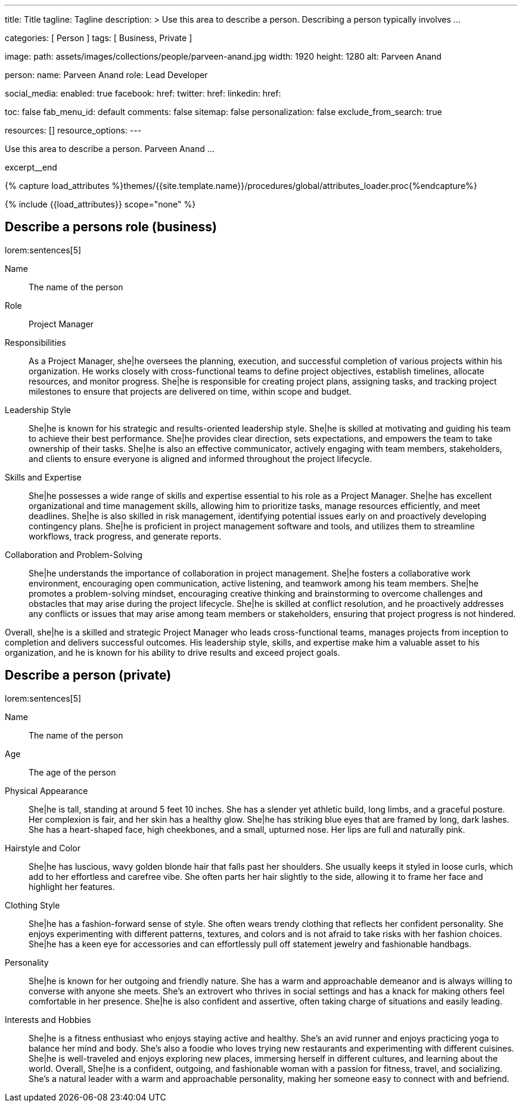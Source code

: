 ---
title:                                  Title
tagline:                                Tagline
description: >
                                        Use this area to describe a person. Describing a person
                                        typically involves ...

categories:                             [ Person ]
tags:                                   [ Business, Private ]

image:
  path:                                 assets/images/collections/people/parveen-anand.jpg
  width:                                1920
  height:                               1280
  alt:                                  Parveen Anand

person:
  name:                                 Parveen Anand
  role:                                 Lead Developer

social_media:
  enabled:                              true
  facebook:
    href:
  twitter:
    href:
  linkedin:
    href:

toc:                                    false
fab_menu_id:                            default
comments:                               false
sitemap:                                false
personalization:                        false
exclude_from_search:                    true

resources:                              []
resource_options:
---

// Page Initializer
// =============================================================================
// Enable the Liquid Preprocessor
:page-liquid:

// Set (local) page attributes here
// -----------------------------------------------------------------------------
// :page--attr:                         <attr-value>

// Place an excerpt at the most top position
// -----------------------------------------------------------------------------
[role="dropcap mb-4"]
Use this area to describe a person. Parveen Anand ...

excerpt__end

//  Load Liquid procedures
// -----------------------------------------------------------------------------
{% capture load_attributes %}themes/{{site.template.name}}/procedures/global/attributes_loader.proc{%endcapture%}

// Load page attributes
// -----------------------------------------------------------------------------
{% include {{load_attributes}} scope="none" %}


// Page content
// ~~~~~~~~~~~~~~~~~~~~~~~~~~~~~~~~~~~~~~~~~~~~~~~~~~~~~~~~~~~~~~~~~~~~~~~~~~~~~

// Include sub-documents (if any)
// -----------------------------------------------------------------------------
== Describe a persons role (business)

lorem:sentences[5]

Name::
The name of the person

Role::
Project Manager

Responsibilities::
As a Project Manager, she|he oversees the planning, execution, and successful
completion of various projects within his organization. He works closely
with cross-functional teams to define project objectives, establish timelines,
allocate resources, and monitor progress. She|he is responsible for creating
project plans, assigning tasks, and tracking project milestones to ensure
that projects are delivered on time, within scope and budget.

Leadership Style::
She|he is known for his strategic and results-oriented leadership style.
She|he is skilled at motivating and guiding his team to achieve their best
performance. She|he provides clear direction, sets expectations, and empowers
the team to take ownership of their tasks. She|he is also an effective
communicator, actively engaging with team members, stakeholders, and clients
to ensure everyone is aligned and informed throughout the project lifecycle.

Skills and Expertise::
She|he possesses a wide range of skills and expertise essential to his role as
a Project Manager. She|he has excellent organizational and time management
skills, allowing him to prioritize tasks, manage resources efficiently, and
meet deadlines. She|he is also skilled in risk management, identifying
potential issues early on and proactively developing contingency plans. She|he
is proficient in project management software and tools, and utilizes them to
streamline workflows, track progress, and generate reports.

Collaboration and Problem-Solving::
She|he understands the importance of collaboration in project management.
She|he fosters a collaborative work environment, encouraging open
communication, active listening, and teamwork among his team members. She|he
promotes a problem-solving mindset, encouraging creative thinking and
brainstorming to overcome challenges and obstacles that may arise during the
project lifecycle. She|he is skilled at conflict resolution, and he proactively
addresses any conflicts or issues that may arise among team members or
stakeholders, ensuring that project progress is not hindered.

Overall, she|he is a skilled and strategic Project Manager who leads
cross-functional teams, manages projects from inception to completion and
delivers successful outcomes. His leadership style, skills, and expertise
make him a valuable asset to his organization, and he is known for his ability
to drive results and exceed project goals.


== Describe a person (private)

lorem:sentences[5]

Name::
The name of the person

Age::
The age of the person

Physical Appearance::
She|he is tall, standing at around 5 feet 10 inches. She has a slender yet
athletic build, long limbs, and a graceful posture. Her complexion is fair,
and her skin has a healthy glow. She|he has striking blue eyes that are
framed by long, dark lashes. She has a heart-shaped face, high cheekbones,
and a small, upturned nose. Her lips are full and naturally pink.

Hairstyle and Color::
She|he has luscious, wavy golden blonde hair that falls past her shoulders.
She usually keeps it styled in loose curls, which add to her effortless and
carefree vibe. She often parts her hair slightly to the side, allowing it to
frame her face and highlight her features.

Clothing Style::
She|he has a fashion-forward sense of style. She often wears trendy clothing
that reflects her confident personality. She enjoys experimenting with
different patterns, textures, and colors and is not afraid to take risks
with her fashion choices. She|he has a keen eye for accessories and can
effortlessly pull off statement jewelry and fashionable handbags.

Personality::
She|he is known for her outgoing and friendly nature. She has a warm and
approachable demeanor and is always willing to converse with anyone she meets.
She's an extrovert who thrives in social settings and has a knack for making
others feel comfortable in her presence. She|he is also confident and
assertive, often taking charge of situations and easily leading.

Interests and Hobbies::
She|he is a fitness enthusiast who enjoys staying active and healthy. She's
an avid runner and enjoys practicing yoga to balance her mind and body.
She's also a foodie who loves trying new restaurants and experimenting with
different cuisines. She|he is well-traveled and enjoys exploring new places,
immersing herself in different cultures, and learning about the world.
Overall, She|he is a confident, outgoing, and fashionable woman with a
passion for fitness, travel, and socializing. She's a natural leader with a
warm and approachable personality, making her someone easy to connect with
and befriend.
